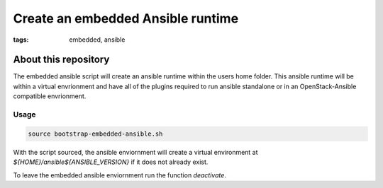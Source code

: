 Create an embedded Ansible runtime
##################################
:tags: embedded, ansible


About this repository
---------------------

The embedded ansible script will create an ansible runtime within the users home folder.
This ansible runtime will be within a virtual envrionment and have all of the plugins
required to run ansible standalone or in an OpenStack-Ansible compatible envrionment.


Usage
^^^^^

.. code-block:: bash

   source bootstrap-embedded-ansible.sh


With the script sourced, the ansible enviornment will create a virtual environment at
`${HOME}/ansible${ANSIBLE_VERSION}` if it does not already exist.

To leave the embedded ansible enviornment run the function `deactivate`.
